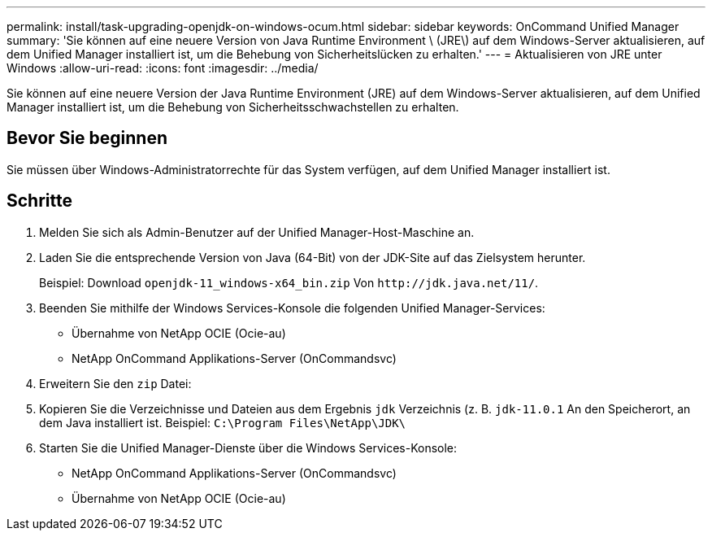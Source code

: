 ---
permalink: install/task-upgrading-openjdk-on-windows-ocum.html 
sidebar: sidebar 
keywords: OnCommand Unified Manager 
summary: 'Sie können auf eine neuere Version von Java Runtime Environment \ (JRE\) auf dem Windows-Server aktualisieren, auf dem Unified Manager installiert ist, um die Behebung von Sicherheitslücken zu erhalten.' 
---
= Aktualisieren von JRE unter Windows
:allow-uri-read: 
:icons: font
:imagesdir: ../media/


[role="lead"]
Sie können auf eine neuere Version der Java Runtime Environment (JRE) auf dem Windows-Server aktualisieren, auf dem Unified Manager installiert ist, um die Behebung von Sicherheitsschwachstellen zu erhalten.



== Bevor Sie beginnen

Sie müssen über Windows-Administratorrechte für das System verfügen, auf dem Unified Manager installiert ist.



== Schritte

. Melden Sie sich als Admin-Benutzer auf der Unified Manager-Host-Maschine an.
. Laden Sie die entsprechende Version von Java (64-Bit) von der JDK-Site auf das Zielsystem herunter.
+
Beispiel: Download `openjdk-11_windows-x64_bin.zip` Von `+http://jdk.java.net/11/+`.

. Beenden Sie mithilfe der Windows Services-Konsole die folgenden Unified Manager-Services:
+
** Übernahme von NetApp OCIE (Ocie-au)
** NetApp OnCommand Applikations-Server (OnCommandsvc)


. Erweitern Sie den `zip` Datei:
. Kopieren Sie die Verzeichnisse und Dateien aus dem Ergebnis `jdk` Verzeichnis (z. B. `jdk-11.0.1` An den Speicherort, an dem Java installiert ist. Beispiel: `C:\Program Files\NetApp\JDK\`
. Starten Sie die Unified Manager-Dienste über die Windows Services-Konsole:
+
** NetApp OnCommand Applikations-Server (OnCommandsvc)
** Übernahme von NetApp OCIE (Ocie-au)



